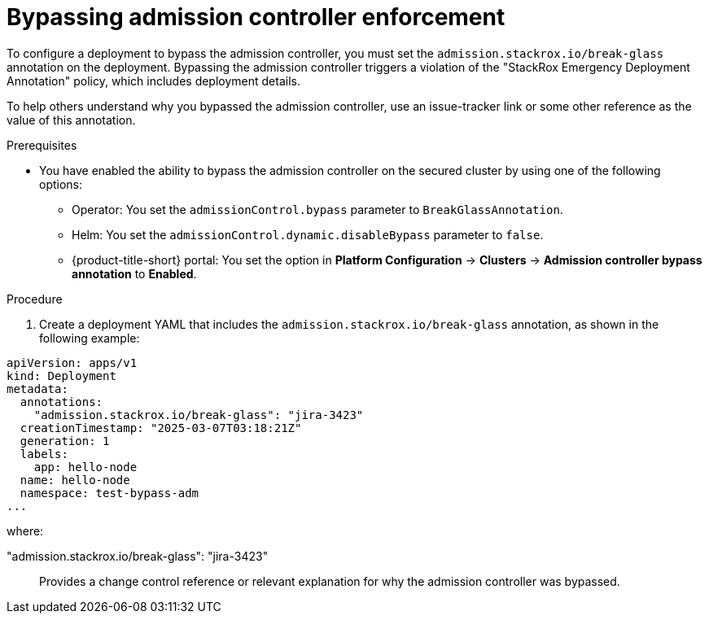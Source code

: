 // Module included in the following assemblies:
//
// * operating/manage_security_policies/use-admission-controller-enforcement.adoc

:_mod-docs-content-type: PROCEDURE
[id="bypass-admission-controller-enforcement_{context}"]
= Bypassing admission controller enforcement

[role="_abstract"]
To configure a deployment to bypass the admission controller, you must set the `admission.stackrox.io/break-glass` annotation on the deployment. Bypassing the admission controller triggers a violation of the "StackRox Emergency Deployment Annotation" policy, which includes deployment details.

To help others understand why you bypassed the admission controller, use an issue-tracker link or some other reference as the value of this annotation.

.Prerequisites

* You have enabled the ability to bypass the admission controller on the secured cluster by using one of the following options:
** Operator: You set the `admissionControl.bypass` parameter to `BreakGlassAnnotation`.
** Helm: You set the `admissionControl.dynamic.disableBypass` parameter to `false`.
** {product-title-short} portal: You set the option in *Platform Configuration* -> *Clusters* -> *Admission controller bypass annotation* to *Enabled*. 

.Procedure

. Create a deployment YAML that includes the `admission.stackrox.io/break-glass` annotation, as shown in the following example:

[source,yaml]
----
apiVersion: apps/v1
kind: Deployment
metadata:
  annotations:
    "admission.stackrox.io/break-glass": "jira-3423"
  creationTimestamp: "2025-03-07T03:18:21Z"
  generation: 1
  labels:
    app: hello-node
  name: hello-node
  namespace: test-bypass-adm
...
----

where:

"admission.stackrox.io/break-glass": "jira-3423"::

Provides a change control reference or relevant explanation for why the admission controller was bypassed.

